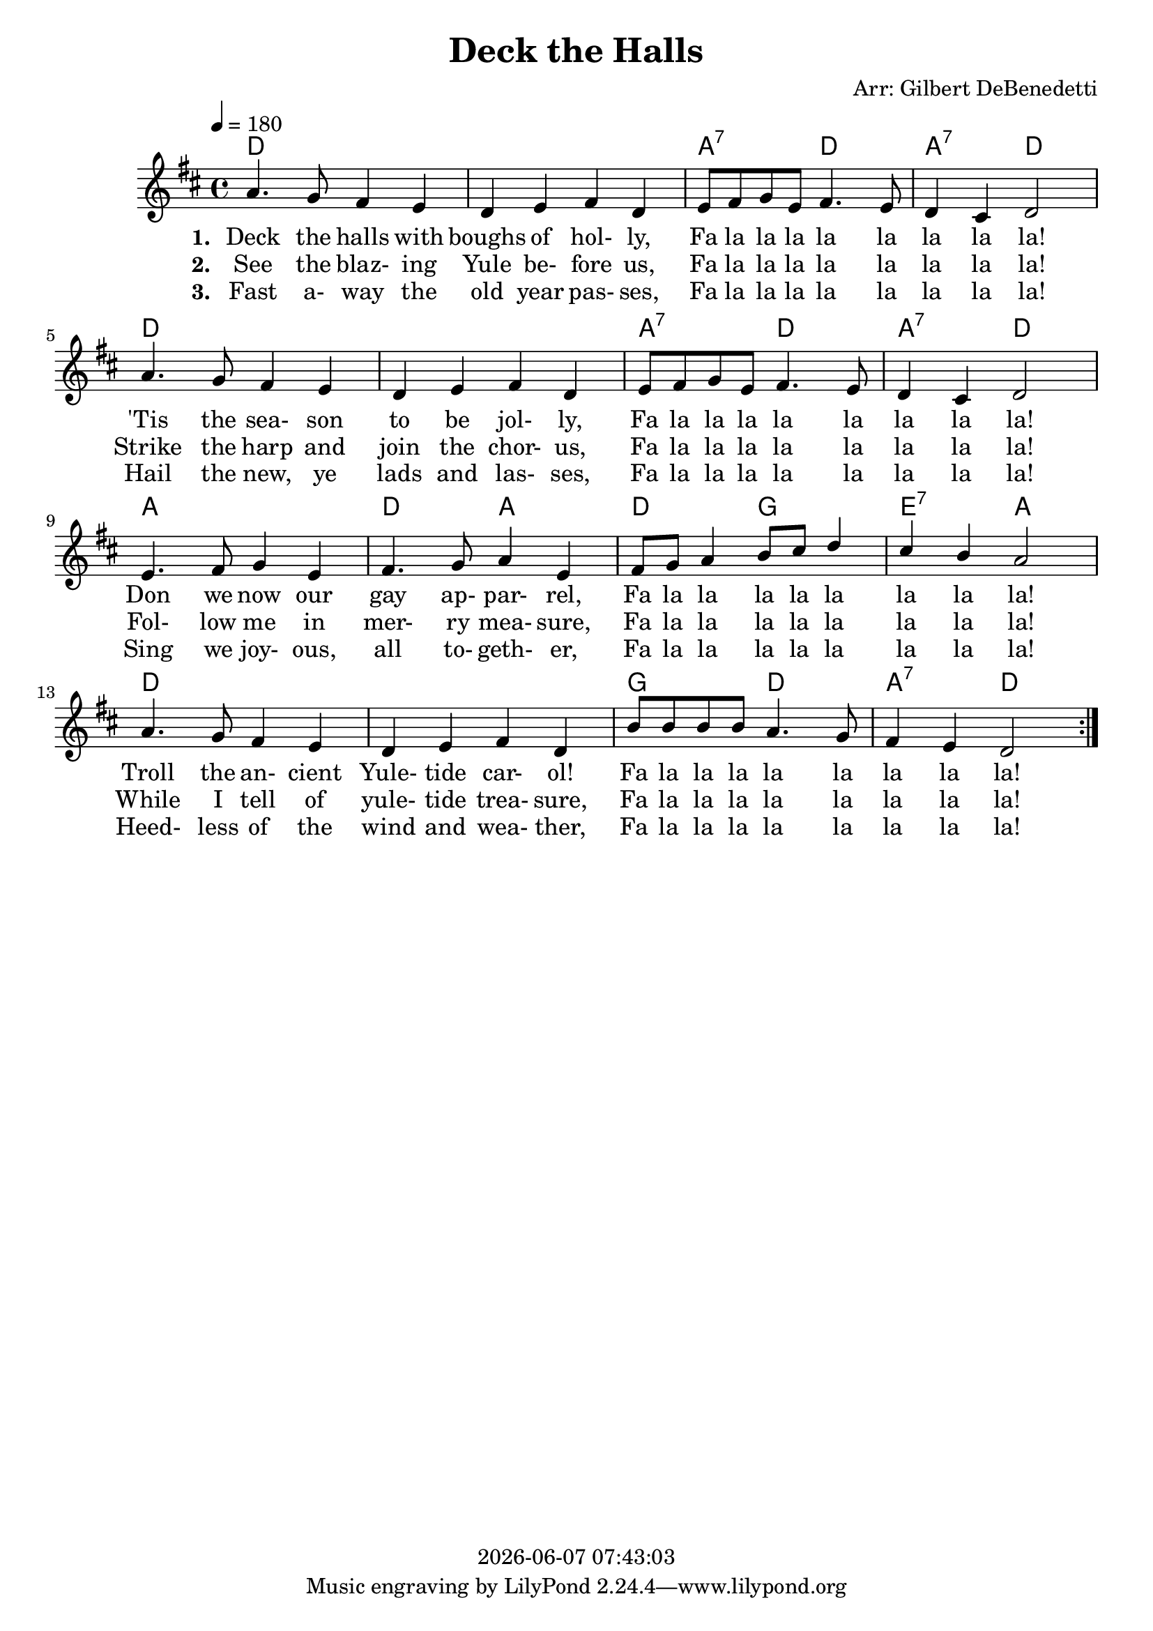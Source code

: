 \version "2.14.2"
#(set-default-paper-size "a4")

today = #(strftime "%Y-%m-%d %H:%M:%S" (localtime (current-time)))

global = {
  \key d \major
  \time 4/4
  \tempo 4=180
}

melody = \relative c'' {
  \repeat volta 3 {
    a4. g8 fis4 e
    d4 e fis d
    e8 fis g e fis4. e8
    d4 cis d2
    a'4. g8 fis4 e
    d4 e fis d
    e8 fis g e fis4. e8
    d4 cis d2
    e4. fis8 g4 e
    fis4. g8 a4 e
    fis8 g a4 b8 cis d4
    cis4 b a2
    a4. g8 fis4 e
    d4 e fis d
    b'8 b b b a4. g8
    fis4 e d2
  }
}

guitarchords = \chordmode {
  \repeat volta 3 {
    d1
    d1
    a2:7 d
    a2:7 d
    d1
    d1
    a2:7 d
    a2:7 d
    a1
    d2 a
    d2 g
    e2:7 a
    d1
    d1
    g2 d
    a2:7 d
  }
}

verseOne = \lyricmode {
  \set stanza = "1. "
  Deck the halls with boughs of hol- ly,
  Fa la la la la la la la la!
  'Tis the sea- son to be jol- ly,
  Fa la la la la la la la la!
  Don we now our gay ap- par- rel,
  Fa la la la la la la la la!
  Troll the an- cient Yule- tide car- ol!
  Fa la la la la la la la la!
}

verseTwo = \lyricmode {
  \set stanza = "2. "
  See the blaz- ing Yule be- fore us,
  Fa la la la la la la la la!
  Strike the harp and join the chor- us,
  Fa la la la la la la la la!
  Fol- low me in mer- ry mea- sure,
  Fa la la la la la la la la!
  While I tell of yule- tide trea- sure,
  Fa la la la la la la la la!
}

verseThree = \lyricmode {
  \set stanza = "3. "
  Fast a- way the old year pas- ses,
  Fa la la la la la la la la!
  Hail the new, ye lads and las- ses,
  Fa la la la la la la la la!
  Sing we joy- ous, all to- geth- er,
  Fa la la la la la la la la!
  Heed- less of the wind and wea- ther,
  Fa la la la la la la la la!
}

MverseOne = \lyricmode {
  "Deck " "the " "halls " "with " "boughs " "of " "hol" "ly,"
  "/Fa " "la " "la " "la " "la " "la " "la " "la " "la!"
  "/'Tis " "the " "sea" "son " "to " "be " "jol" "ly,"
  "/Fa " "la " "la " "la " "la " "la " "la " "la " "la!"
  "/Don " "we " "now " "our " "gay " "ap" "par" "rel,"
  "/Fa " "la " "la " "la " "la " "la " "la " "la " "la!"
  "/Troll " "the " "an" "cient " "Yule" "tide " "car" "ol!"
  "/Fa " "la " "la " "la " "la " "la " "la " "la " "la!"
}

MverseTwo = \lyricmode {
  "\See " "the " "blaz" "ing " "Yule " "be" "fore " "us,"
  "/Fa " "la " "la " "la " "la " "la " "la " "la " "la!"
  "/Strike " "the " "harp " "and " "join " "the " "chor" "us,"
  "/Fa " "la " "la " "la " "la " "la " "la " "la " "la!"
  "/Fol" "low " "me " "in " "mer" "ry " "mea" "sure,"
  "/Fa " "la " "la " "la " "la " "la " "la " "la " "la!"
  "/While " "I " "tell " "of " "yule" "tide " "trea" "sure,"
  "/Fa " "la " "la " "la " "la " "la " "la " "la " "la!"
}

MverseThree = \lyricmode {
  "\Fast " "a" "way " "the " "old " "year " "pas" "ses,"
  "/Fa " "la " "la " "la " "la " "la " "la " "la " "la!"
  "/Hail " "the " "new, " "ye " "lads " "and " "las" "ses,"
  "/Fa " "la " "la " "la " "la " "la " "la " "la " "la!"
  "/Sing " "we " "joy" "ous, " "all " "to" "geth" "er,"
  "/Fa " "la " "la " "la " "la " "la " "la " "la " "la!"
  "/Heed" "less " "of " "the " "wind " "and " "wea" "ther,"
  "/Fa " "la " "la " "la " "la " "la " "la " "la " "la!"
}

\book
{
  \header
  {
    title = "Deck the Halls"
    arranger = "Arr: Gilbert DeBenedetti"
    copyright = \today
  }
  \score
  {
    <<
      \new ChordNames {
	\set chordChanges = ##t
	\guitarchords
      }
      \new Staff \new Voice = melody { \voiceOne << \global \melody >> }
      \new Lyrics \lyricsto melody \verseOne
      \new Lyrics \lyricsto melody \verseTwo
      \new Lyrics \lyricsto melody \verseThree
    >>
    
    \layout {
      \context {
				% a little smaller so lyrics
				% can be closer to the staff
	\Staff \override VerticalAxisGroup #'minimum-Y-extent = #'(-3 . 3)
      }
    }
  }
  \score
  {
    <<
      \new ChordNames {
	\set chordChanges = ##t
	\set Staff.midiInstrument = #"acousticguitar"
	\unfoldRepeats \guitarchords
      }
      \new Staff \new Voice = melody { \voiceOne << \global \unfoldRepeats \melody >> }
      \new Lyrics \lyricsto melody { \MverseOne \MverseTwo \MverseThree }
    >>
    
    \midi {
    }
  }
}
